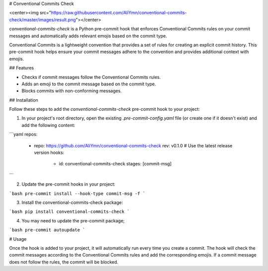 # Conventional Commits Check

<center><img src="https://raw.githubusercontent.com/AliYmn/conventional-commits-check/master/images/result.png"></center>

`conventional-commits-check` is a Python pre-commit hook that enforces Conventional Commits rules on your commit messages and automatically adds relevant emojis based on the commit type.

Conventional Commits is a lightweight convention that provides a set of rules for creating an explicit commit history. This pre-commit hook helps ensure your commit messages adhere to the convention and provides additional context with emojis.

## Features

- Checks if commit messages follow the Conventional Commits rules.
- Adds an emoji to the commit message based on the commit type.
- Blocks commits with non-conforming messages.

## Installation

Follow these steps to add the `conventional-commits-check` pre-commit hook to your project:

1. In your project's root directory, open the existing `.pre-commit-config.yaml` file (or create one if it doesn't exist) and add the following content:

```yaml
repos:
  - repo: https://github.com/AliYmn/conventional-commits-check
    rev: v0.1.0  # Use the latest release version
    hooks:
      - id: conventional-commits-check
        stages: [commit-msg]
```

2. Update the pre-commit hooks in your project:


```bash
pre-commit install --hook-type commit-msg -f
```

3. Install the conventional-commits-check package:


```bash
pip install conventional-commits-check
```

4. You may need to update the pre-commit package;

```bash
pre-commit autoupdate
```

# Usage

Once the hook is added to your project, it will automatically run every time you create a commit. The hook will check the commit messages according to the Conventional Commits rules and add the corresponding emojis. If a commit message does not follow the rules, the commit will be blocked.